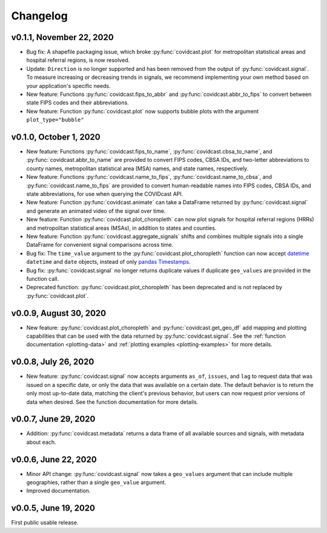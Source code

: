 Changelog
=========

v0.1.1, November 22, 2020
-------------------------

- Bug fix: A shapefile packaging issue, which broke
  :py:func:`covidcast.plot` for metropolitan statistical areas and
  hospital referral regions, is now resolved.

- Update: ``Direction`` is no longer supported and has been removed from the
  output of :py:func:`covidcast.signal`. To measure increasing or decreasing
  trends in signals, we recommend implementing your own method based on your
  application's specific needs.

- New feature: Functions :py:func:`covidcast.fips_to_abbr` and
  :py:func:`covidcast.abbr_to_fips` to convert between state FIPS codes and
  their abbreviations.

- New feature: Function :py:func:`covidcast.plot` now supports bubble plots with
  the argument ``plot_type="bubble"``


v0.1.0, October 1, 2020
-----------------------

- New feature: Functions :py:func:`covidcast.fips_to_name`,
  :py:func:`covidcast.cbsa_to_name`, and :py:func:`covidcast.abbr_to_name` are
  provided to convert FIPS codes, CBSA IDs, and two-letter abbreviations to
  county names, metropolitan statistical area (MSA) names, and state names,
  respectively.

- New feature: Functions :py:func:`covidcast.name_to_fips`,
  :py:func:`covidcast.name_to_cbsa`, and :py:func:`covidcast.name_to_fips` are
  provided to convert human-readable names into FIPS codes, CBSA IDs, and state
  abbreviations, for use when querying the COVIDcast API.

- New feature: Function :py:func:`covidcast.animate` can take a DataFrame returned by
  :py:func:`covidcast.signal` and generate an animated video of the signal over time.

- New feature: Function :py:func:`covidcast.plot_choropleth` can now plot signals for
  hospital referral regions (HRRs) and metropolitan statistical areas (MSAs), in addition
  to states and counties.

- New feature: Function :py:func:`covidcast.aggregate_signals` shifts and combines
  multiple signals into a single DataFrame for convenient signal comparisons across
  time.

- Bug fix: The ``time_value`` argument to the :py:func:`covidcast.plot_choropleth`
  function can now accept `datetime <https://docs.python.org/3/library/datetime.html>`_
  ``datetime`` and ``date`` objects, instead of only `pandas Timestamps
  <https://pandas.pydata.org/pandas-docs/stable/reference/api/pandas.Timestamp.html>`_.

- Bug fix: :py:func:`covidcast.signal` no longer returns duplicate values if duplicate
  ``geo_values`` are provided in the function call.

- Deprecated function: :py:func:`covidcast.plot_choropleth` has been deprecated and is
  not replaced by :py:func:`covidcast.plot`.

v0.0.9, August 30, 2020
-----------------------

- New feature: :py:func:`covidcast.plot_choropleth` and :py:func:`covidcast.get_geo_df`
  add mapping and plotting capabilities that can be used with the data returned by
  :py:func:`covidcast.signal`. See the :ref:`function documentation <plotting-data>`
  and :ref:`plotting examples <plotting-examples>` for more details.

v0.0.8, July 26, 2020
---------------------

- New feature: :py:func:`covidcast.signal` now accepts arguments ``as_of``,
  ``issues``, and ``lag`` to request data that was issued on a specific date, or
  only the data that was available on a certain date. The default behavior is to
  return the only most up-to-date data, matching the client's previous behavior,
  but users can now request prior versions of data when desired. See the
  function documentation for more details.

v0.0.7, June 29, 2020
---------------------

- Addition: :py:func:`covidcast.metadata` returns a data frame of all available
  sources and signals, with metadata about each.

v0.0.6, June 22, 2020
---------------------

- Minor API change: :py:func:`covidcast.signal` now takes a ``geo_values``
  argument that can include multiple geographies, rather than a single
  ``geo_value`` argument.

- Improved documentation.

v0.0.5, June 19, 2020
---------------------

First public usable release.
